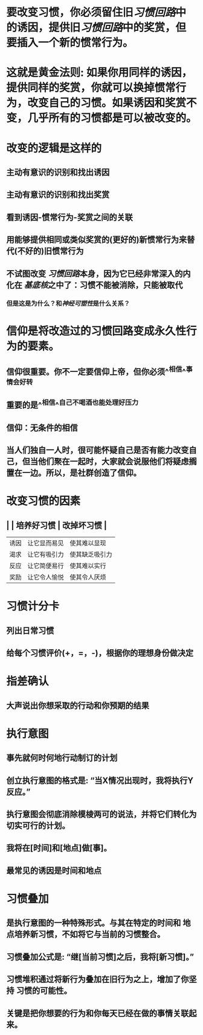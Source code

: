 * 要改变习惯，你必须留住旧[[习惯回路]]中的诱因，提供旧[[习惯回路]]中的奖赏，但要插入一个新的惯常行为。
* 这就是黄金法则: 如果你用同样的诱因，提供同样的奖赏，你就可以换掉惯常行为，改变自己的习惯。如果诱因和奖赏不变，几乎所有的习惯都是可以被改变的。
* 改变的逻辑是这样的
** 主动有意识的识别和找出诱因
** 主动有意识的识别和找出奖赏
** 看到诱因-惯常行为-奖赏之间的关联
** 用能够提供相同或类似奖赏的(更好的)新惯常行为来替代(不好的)旧惯常行为
** 不试图改变 [[习惯回路]]本身，因为它已经非常深入的内化在 [[基底核]]之中了：习惯不能被消除，只能被取代
*** 但是这是为什么？和[[神经可塑性]]是什么关系？
* 信仰是将改造过的习惯回路变成永久性行为的要素。
** 信仰很重要。你不一定要信仰上帝，但你必须^^相信^^事情会好转
** 重要的是^^相信^^自己不喝酒也能处理好压力
** 信仰：无条件的相信
** 当人们独自一人时，很可能怀疑自己是否有能力改变自己，但当他们聚在一起时，大家就会说服他们将疑虑搁置在一边。所以，是社群创造了信仰。
* 改变习惯的因素
** | |  培养好习惯 |  改掉坏习惯 |
| 诱因 | 让它显而易见 | 使其难以显现 |
| 渴求 | 让它有吸引力 | 使其缺乏吸引力 |
| 反应 | 让它简便易行 | 使其难以实行 |
| 奖励 | 让它令人愉悦 | 使其令人厌烦 |
* 习惯计分卡
** 列出日常习惯
** 给每个习惯评价(+，=，-)，根据你的理想身份做决定
* 指差确认
** 大声说出你想采取的行动和你预期的结果
* 执行意图
** 事先就何时何地行动制订的计划
** 创立执行意图的格式是: “当X情况出现时，我将执行Y反应。”
** 执行意图会彻底消除模棱两可的说法，并将它们转化为切实可行的计划。
** 我将在[时间]和[地点]做[事]。
** 最常见的诱因是时间和地点
* 习惯叠加
** 是执行意图的一种特殊形式。与其在特定的时间和 地点培养新习惯，不如将它与当前的习惯整合。
** 习惯叠加公式是: “继[当前习惯]之后，我将[新习惯]。”
** 习惯堆积通过将新行为叠加在旧行为之上，增加了你坚持 习惯的可能性。
** 关键是把你想要的行为和你每天已经在做的事情关联起来。